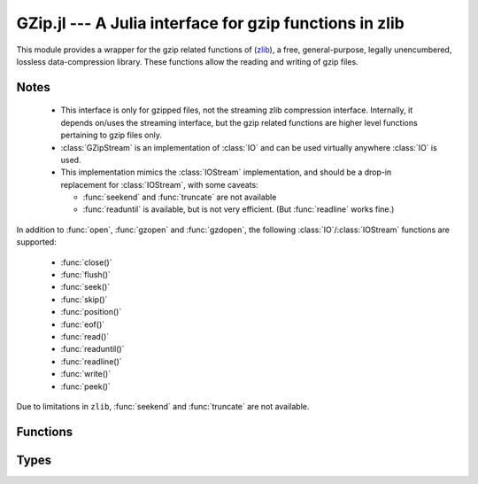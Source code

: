 GZip.jl --- A Julia interface for gzip functions in zlib
========================================================

.. module:: GZip
   :synopsis: Wrapper for gzip functions in zlib

This module provides a wrapper for the gzip related functions of
(`zlib <http://zlib.net/>`_), a free, general-purpose, legally
unencumbered, lossless data-compression library. These functions
allow the reading and writing of gzip files.

-----
Notes
-----

 * This interface is only for gzipped files, not the streaming zlib
   compression interface. Internally, it depends on/uses the streaming
   interface, but the gzip related functions are higher level
   functions pertaining to gzip files only.

 * :class:`GZipStream` is an implementation of :class:`IO` and can be used virtually
   anywhere :class:`IO` is used.

 * This implementation mimics the :class:`IOStream` implementation, and should
   be a drop-in replacement for :class:`IOStream`, with some caveats:

   * :func:`seekend` and :func:`truncate` are not available
   * :func:`readuntil` is available, but is not very efficient.
     (But :func:`readline` works fine.)

In addition to :func:`open`, :func:`gzopen` and :func:`gzdopen`, the
following :class:`IO`/:class:`IOStream` functions are supported:

 * :func:`close()`
 * :func:`flush()`
 * :func:`seek()`
 * :func:`skip()`
 * :func:`position()`
 * :func:`eof()`
 * :func:`read()`
 * :func:`readuntil()`
 * :func:`readline()`
 * :func:`write()`
 * :func:`peek()`

Due to limitations in ``zlib``, :func:`seekend` and :func:`truncate` are not available.

---------
Functions
---------

.. function:: open(fname, [gzmode, [buf_size]])

   Alias for :func:`gzopen`.  This is not exported, and must be called
   using :func:`GZip.open`.

.. function:: gzopen(fname, [gzmode, [buf_size]])

   Opens a file with mode (default ``"r"``), setting internal buffer size
   to buf_size (default ``Z_DEFAULT_BUFSIZE=8192``), and returns a the
   file as a :class:`GZipStream`.

   ``gzmode`` must contain one of

   ==== =================================
    r    read
    w    write, create, truncate
    a    write, create, append
   ==== =================================

   In addition, gzmode may also contain

   ===== =================================
     x    create the file exclusively
          (fails if file exists)
    0-9   compression level
   ===== =================================

   and/or a compression strategy:

   ==== =================================
    f    filtered data
    h    Huffman-only compression
    R    run-length encoding
    F    fixed code compression
   ==== =================================

   Note that ``+`` is not allowed in gzmode.

   If an error occurs, ``gzopen`` throws a :class:`GZError`


.. function:: gzdopen(fd, [gzmode, [buf_size]])

   Create a :class:`GZipStream` object from an integer file descriptor.
   See :func:`gzopen` for ``gzmode`` and ``buf_size`` descriptions.

.. function:: gzdopen(s, [gzmode, [buf_size]])

   Create a :class:`GZipStream` object from :class:`IOStream` ``s``.

-----
Types
-----

.. type:: GZipStream(name, gz_file, [buf_size, [fd, [s]]])

   Subtype of :class:`IO` which wraps a gzip stream.  Returned by
   :func:`gzopen` and :func:`gzdopen`.

.. type:: GZError(err, err_str)

   gzip error number and string.  Possible error values:

   +---------------------+----------------------------------------+
   | ``Z_OK``            | No error                               |
   +---------------------+----------------------------------------+
   | ``Z_ERRNO``         | Filesystem error (consult ``errno()``) |
   +---------------------+----------------------------------------+
   | ``Z_STREAM_ERROR``  | Inconsistent stream state              |
   +---------------------+----------------------------------------+
   | ``Z_DATA_ERROR``    | Compressed data error                  |
   +---------------------+----------------------------------------+
   | ``Z_MEM_ERROR``     | Out of memory                          |
   +---------------------+----------------------------------------+
   | ``Z_BUF_ERROR``     | Input buffer full/output buffer empty  |
   +---------------------+----------------------------------------+
   | ``Z_VERSION_ERROR`` | zlib library version is incompatible   |
   |                     | with caller version                    |
   +---------------------+----------------------------------------+

